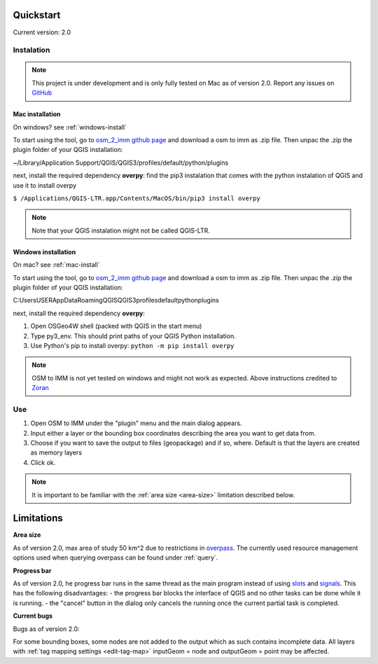 Quickstart
==========
Current version: 2.0

Instalation
-----------

.. note::
   
   This project is under development and is only fully tested on Mac as of version 2.0. 
   Report any issues on `GitHub <https://github.com/BingHawk/osm_2_imm/issues>`_

.. _mac-install:

Mac installation
'''''''''''''''''

On windows? see :ref:`windows-install`

To start using the tool, go to `osm_2_imm github page <https://github.com/BingHawk/osm_2_imm>`_ and download a osm to imm as .zip file.
Then unpac the .zip the plugin folder of your QGIS installation:

~/Library/Application Support/QGIS/QGIS3/profiles/default/python/plugins

next, install the required dependency **overpy**:
find the pip3 instalation that comes with the python instalation of QGIS and use it to install overpy

``$ /Applications/QGIS-LTR.app/Contents/MacOS/bin/pip3 install overpy``

.. note:: 
   Note that your QGIS instalation might not be called QGIS-LTR. 

.. _windows-install:

Windows installation
''''''''''''''''''''

On mac? see :ref:`mac-install`

To start using the tool, go to `osm_2_imm github page <https://github.com/BingHawk/osm_2_imm>`_ and download a osm to imm as .zip file.
Then unpac the .zip the plugin folder of your QGIS installation:

C:\Users\USER\AppData\Roaming\QGIS\QGIS3\profiles\default\python\plugins

next, install the required dependency **overpy**:

#. Open OSGeo4W shell (packed with QGIS in the start menu)
#. Type py3_env. This should print paths of your QGIS Python installation.
#. Use Python's pip to install overpy: ``python -m pip install overpy``

.. note::
   OSM to IMM is not yet tested on windows and might not work as expected. Above instructions credited to `Zoran <https://landscapearchaeology.org/2018/installing-python-packages-in-qgis-3-for-windows/>`_

Use
---
#. Open OSM to IMM under the "plugin" menu and the main dialog appears. 
#. Input either a layer or the bounding box coordinates describing the area you want to get data from.
#. Choose if you want to save the output to files (geopackage) and if so, where. Default is that the layers are created as memory layers
#. Click ok.

.. note::
   It is important to be familiar with the :ref:`area size <area-size>` limitation described below. 

.. _limitations:

Limitations
===========

.. _area-size:

**Area size**

As of version 2.0, max area of study 50 km^2 due to restrictions in `overpass <https://wiki.openstreetmap.org/wiki/Overpass_API#Resource_management_options_(osm-script)>`_.
The currently used resource management options used when querying overpass can be found under :ref:`query`.

.. _progress-bar:

**Progress bar**

As of version 2.0, he progress bar runs in the same thread as the main program instead of using 
`slots <https://doc.qt.io/qtforpython-5/PySide2/QtCore/Slot.html>`_ and `signals <https://doc.qt.io/qtforpython-5/PySide2/QtCore/Signal.html>`_.
This has the following disadvantages:
- the progress bar blocks the interface of QGIS and no other tasks can be done while it is running. 
- the "cancel" button in the dialog only cancels the running once the current partial task is completed.



**Current bugs**

Bugs as of version 2.0:

For some bounding boxes, some nodes are not added to the output which as such contains incomplete data.
All layers with :ref:`tag mapping settings <edit-tag-map>` inputGeom = node and outputGeom = point may be affected.   